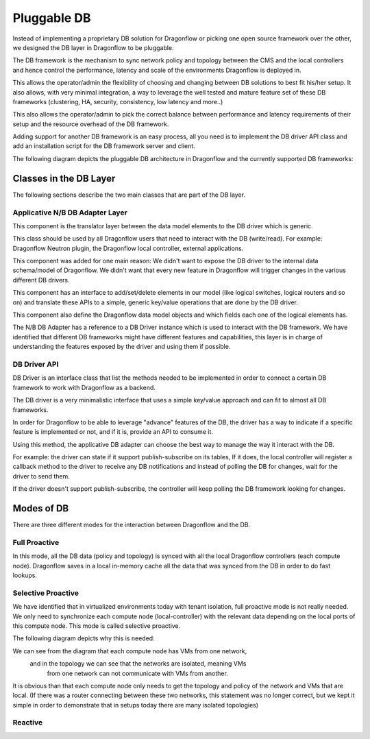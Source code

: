 ============
Pluggable DB
============

Instead of implementing a proprietary DB solution for Dragonflow or picking
one open source framework over the other, we designed the DB layer in
Dragonflow to be pluggable.

The DB framework is the mechanism to sync network policy and topology between
the CMS and the local controllers and hence control the performance, latency
and scale of the environments Dragonflow is deployed in.

This allows the operator/admin the flexibility of choosing and changing between
DB solutions to best fit his/her setup.
It also allows, with very minimal integration, a way to leverage the well
tested and mature feature set of these DB frameworks (clustering, HA, security,
consistency, low latency and more..)

This also allows the operator/admin to pick the correct balance between
performance and latency requirements of their setup and the resource overhead
of the DB framework.

Adding support for another DB framework is an easy process, all you need is to
implement the DB driver API class and add an installation script for the DB
framework server and client.

The following diagram depicts the pluggable DB architecture in Dragonflow and
the currently supported DB frameworks:

.. image:: ../images/db1.jpg
    :alt: Pluggable DB architecture
    :width: 600
    :height: 525
    :align: center

Classes in the DB Layer
=======================

The following sections describe the two main classes that are part of the
DB layer.

Applicative N/B DB Adapter Layer
--------------------------------
This component is the translator layer between the data model elements
to the DB driver which is generic.

This class should be used by all Dragonflow users that need to interact
with the DB (write/read).
For example: Dragonflow Neutron plugin, the Dragonflow local controller,
external applications.

This component was added for one main reason:
We didn't want to expose the DB driver to the internal data schema/model of
Dragonflow.
We didn't want that every new feature in Dragonflow will trigger changes in the
various different DB drivers.

This component has an interface to add/set/delete elements in our model (like
logical switches, logical routers and so on) and translate these APIs to a
simple, generic key/value operations that are done by the DB driver.

This component also define the Dragonflow data model objects and which fields
each one of the logical elements has.

The N/B DB Adapter has a reference to a DB Driver instance which is used to
interact with the DB framework.
We have identified that different DB frameworks might have different features
and capabilities, this layer is in charge of understanding the features exposed
by the driver and using them if possible.


DB Driver API
-------------
DB Driver is an interface class that list the methods needed to be implemented
in order to connect a certain DB framework to work with Dragonflow as a
backend.

The DB driver is a very minimalistic interface that uses a simple key/value
approach and can fit to almost all DB frameworks.

In order for Dragonflow to be able to leverage "advance" features of the DB,
the driver has a way to indicate if a specific feature is implemented or not,
and if it is, provide an API to consume it.

Using this method, the applicative DB adapter can choose the best way to manage
the way it interact with the DB.

For example: the driver can state if it support publish-subscribe on its
tables, If it does, the local controller will register a callback method to the
driver to receive any DB notifications and instead of polling the DB for
changes, wait for the driver to send them.

If the driver doesn't support publish-subscribe, the controller will keep
polling the DB framework looking for changes.


Modes of DB
===========
There are three different modes for the interaction between Dragonflow and the
DB.

Full Proactive
--------------
In this mode, all the DB data (policy and topology) is synced with all the
local Dragonflow controllers (each compute node).
Dragonflow saves in a local in-memory cache all the data that was synced from
the DB in order to do fast lookups.

Selective Proactive
-------------------
.. image:: ../images/db2.jpg
    :alt: Pluggable DB architecture
    :width: 600
    :height: 525
    :align: center

We have identified that in virtualized environments today with tenant
isolation, full proactive mode is not really needed.
We only need to synchronize each compute node (local-controller) with the
relevant data depending on the local ports of this compute node.
This mode is called selective proactive.

The following diagram depicts why this is needed:

.. image:: ../images/db3.jpg
    :alt: Pluggable DB architecture
    :width: 600
    :height: 525
    :align: center

We can see from the diagram that each compute node has VMs from one network,
    and in the topology we can see that the networks are isolated, meaning VMs
        from one network can not communicate with VMs from another.

It is obvious than that each compute node only needs to get the topology and
policy of the network and VMs that are local.
(If there was a router connecting between these two networks, this statement
was no longer correct, but we kept it simple in order to demonstrate that in
setups today there are many isolated topologies)

Reactive
--------
